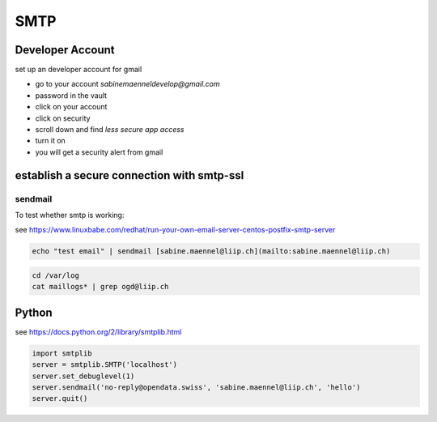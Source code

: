 *************
SMTP
*************

Developer Account
=================

set up an developer account for gmail

- go to your account `sabinemaenneldevelop@gmail.com`
- password in the vault
- click on your account
- click on security
- scroll down and find `less secure app access`
- turn it on
- you will get a security alert from gmail

establish a secure connection with smtp-ssl
============================================


sendmail
--------
To test whether smtp is working:

see https://www.linuxbabe.com/redhat/run-your-own-email-server-centos-postfix-smtp-server

.. code:: bash

    echo "test email" | sendmail [sabine.maennel@liip.ch](mailto:sabine.maennel@liip.ch)


.. code:: bash

    cd /var/log
    cat maillogs* | grep ogd@liip.ch




Python
=======

see https://docs.python.org/2/library/smtplib.html

.. code:: python

    import smtplib
    server = smtplib.SMTP('localhost')
    server.set_debuglevel(1)
    server.sendmail('no-reply@opendata.swiss', 'sabine.maennel@liip.ch', 'hello')
    server.quit()